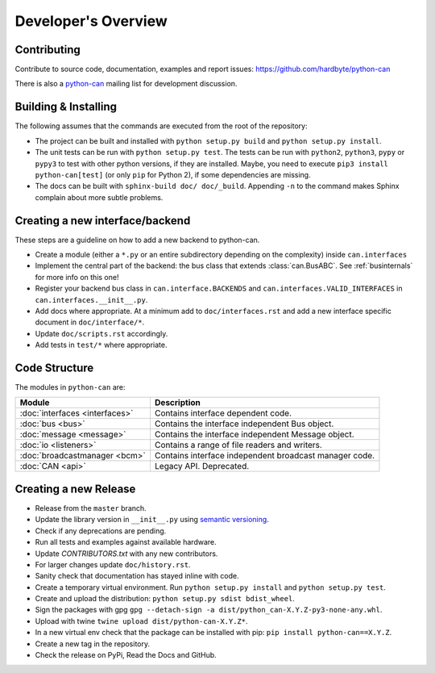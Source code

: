 Developer's Overview
====================


Contributing
------------

Contribute to source code, documentation, examples and report issues:
https://github.com/hardbyte/python-can

There is also a `python-can <https://groups.google.com/forum/#!forum/python-can>`__
mailing list for development discussion.


Building & Installing
---------------------

The following assumes that the commands are executed from the root of the repository:

- The project can be built and installed with ``python setup.py build`` and
  ``python setup.py install``.
- The unit tests can be run with ``python setup.py test``. The tests can be run with ``python2``,
  ``python3``, ``pypy`` or ``pypy3`` to test with other python versions, if they are installed.
  Maybe, you need to execute ``pip3 install python-can[test]`` (or only ``pip`` for Python 2),
  if some dependencies are missing.
- The docs can be built with ``sphinx-build doc/ doc/_build``. Appending ``-n`` to the command
  makes Sphinx complain about more subtle problems.


Creating a new interface/backend
--------------------------------

These steps are a guideline on how to add a new backend to python-can.

- Create a module (either a ``*.py`` or an entire subdirectory depending
  on the complexity) inside ``can.interfaces``
- Implement the central part of the backend: the bus class that extends
  :class:`can.BusABC`. See :ref:`businternals` for more info on this one!
- Register your backend bus class in ``can.interface.BACKENDS`` and
  ``can.interfaces.VALID_INTERFACES`` in ``can.interfaces.__init__.py``.
- Add docs where appropriate. At a minimum add to ``doc/interfaces.rst`` and add
  a new interface specific document in ``doc/interface/*``.
- Update ``doc/scripts.rst`` accordingly.
- Add tests in ``test/*`` where appropriate.



Code Structure
--------------

The modules in ``python-can`` are:

+---------------------------------+------------------------------------------------------+
|Module                           | Description                                          |
+=================================+======================================================+
|:doc:`interfaces <interfaces>`   | Contains interface dependent code.                   |
+---------------------------------+------------------------------------------------------+
|:doc:`bus <bus>`                 | Contains the interface independent Bus object.       |
+---------------------------------+------------------------------------------------------+
|:doc:`message <message>`         | Contains the interface independent Message object.   |
+---------------------------------+------------------------------------------------------+
|:doc:`io <listeners>`            | Contains a range of file readers and writers.        |
+---------------------------------+------------------------------------------------------+
|:doc:`broadcastmanager <bcm>`    | Contains interface independent broadcast manager     |
|                                 | code.                                                |
+---------------------------------+------------------------------------------------------+
|:doc:`CAN <api>`                 | Legacy API. Deprecated.                              |
+---------------------------------+------------------------------------------------------+


Creating a new Release
----------------------

- Release from the ``master`` branch.
- Update the library version in ``__init__.py`` using `semantic versioning <http://semver.org>`__.
- Check if any deprecations are pending.
- Run all tests and examples against available hardware.
- Update `CONTRIBUTORS.txt` with any new contributors.
- For larger changes update ``doc/history.rst``.
- Sanity check that documentation has stayed inline with code.
- Create a temporary virtual environment. Run ``python setup.py install`` and ``python setup.py test``.
- Create and upload the distribution: ``python setup.py sdist bdist_wheel``.
- Sign the packages with gpg ``gpg --detach-sign -a dist/python_can-X.Y.Z-py3-none-any.whl``.
- Upload with twine ``twine upload dist/python-can-X.Y.Z*``.
- In a new virtual env check that the package can be installed with pip: ``pip install python-can==X.Y.Z``.
- Create a new tag in the repository.
- Check the release on PyPi, Read the Docs and GitHub.
